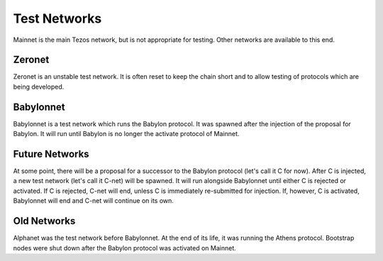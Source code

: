 Test Networks
=============

Mainnet is the main Tezos network, but is not appropriate for testing.
Other networks are available to this end.

Zeronet
-------

Zeronet is an unstable test network.
It is often reset to keep the chain short and to allow testing of
protocols which are being developed.

Babylonnet
----------

Babylonnet is a test network which runs the Babylon protocol.
It was spawned after the injection of the proposal for Babylon.
It will run until Babylon is no longer the activate protocol of Mainnet.

Future Networks
---------------

At some point, there will be a proposal for a successor to the Babylon
protocol (let's call it C for now). After C is injected, a new test network
(let's call it C-net) will be spawned. It will run alongside Babylonnet
until either C is rejected or activated. If C is rejected, C-net will
end, unless C is immediately re-submitted for injection. If, however,
C is activated, Babylonnet will end and C-net will continue on its own.

Old Networks
------------

Alphanet was the test network before Babylonnet. At the end of its life,
it was running the Athens protocol. Bootstrap nodes were shut down after
the Babylon protocol was activated on Mainnet.

